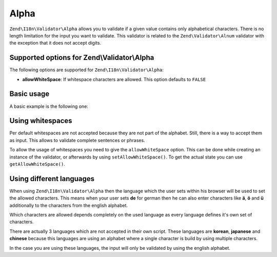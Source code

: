 .. _zend.validator.set.alpha:

Alpha
=====

``Zend\I18n\Validator\Alpha`` allows you to validate if a given value contains only alphabetical characters. There is no
length limitation for the input you want to validate. This validator is related to the ``Zend\Validator\Alnum``
validator with the exception that it does not accept digits.

.. _zend.validator.set.alpha.options:

Supported options for Zend\\Validator\\Alpha
--------------------------------------------

The following options are supported for ``Zend\I18n\Validator\Alpha``:

- **allowWhiteSpace**: If whitespace characters are allowed. This option defaults to ``FALSE``

.. _zend.validator.set.alpha.basic:

Basic usage
-----------

A basic example is the following one:

.. code-block:: php
   :linenos:

   $validator = new Zend\I18n\Validator\Alpha();
   if ($validator->isValid('Abcd')) {
       // value contains only allowed chars
   } else {
       // false
   }

.. _zend.validator.set.alpha.whitespace:

Using whitespaces
-----------------

Per default whitespaces are not accepted because they are not part of the alphabet. Still, there is a way to accept
them as input. This allows to validate complete sentences or phrases.

To allow the usage of whitespaces you need to give the ``allowWhiteSpace`` option. This can be done while creating
an instance of the validator, or afterwards by using ``setAllowWhiteSpace()``. To get the actual state you can use
``getAllowWhiteSpace()``.

.. code-block:: php
   :linenos:

   $validator = new Zend\I18n\Validator\Alpha(array('allowWhiteSpace' => true));
   if ($validator->isValid('Abcd and efg')) {
       // value contains only allowed chars
   } else {
       // false
   }

.. _zend.validator.set.alpha.languages:

Using different languages
-------------------------

When using ``Zend\I18n\Validator\Alpha`` then the language which the user sets within his browser will be used to set
the allowed characters. This means when your user sets **de** for german then he can also enter characters like
**ä**, **ö** and **ü** additionally to the characters from the english alphabet.

Which characters are allowed depends completely on the used language as every language defines it's own set of
characters.

There are actually 3 languages which are not accepted in their own script. These languages are **korean**,
**japanese** and **chinese** because this languages are using an alphabet where a single character is build by
using multiple characters.

In the case you are using these languages, the input will only be validated by using the english alphabet.



